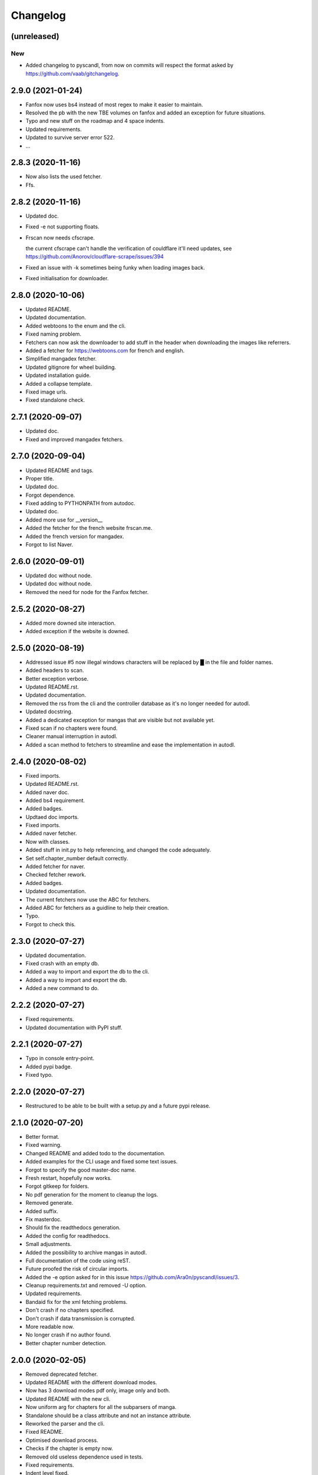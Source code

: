 Changelog
=========


(unreleased)
------------

New
~~~
- Added changelog to pyscandl, from now on commits will respect the format asked by https://github.com/vaab/gitchangelog.


2.9.0 (2021-01-24)
------------------
- Fanfox now uses bs4 instead of most regex to make it easier to maintain.

- Resolved the pb with the new TBE volumes on fanfox and added an exception for future situations.

- Typo and new  stuff on the roadmap and 4 space indents.

- Updated requirements.

- Updated to survive server error 522.

- ...


2.8.3 (2020-11-16)
------------------
- Now also lists the used fetcher.

- Ffs.


2.8.2 (2020-11-16)
------------------
- Updated doc.

- Fixed -e not supporting floats.

- Frscan now needs cfscrape.

  the current cfscrape can't handle the verification of couldflare it'll need updates, see https://github.com/Anorov/cloudflare-scrape/issues/394
- Fixed an issue with -k sometimes being funky when loading images back.

- Fixed initialisation for downloader.


2.8.0 (2020-10-06)
------------------
- Updated README.

- Updated documentation.

- Added webtoons to the enum and the cli.

- Fixed naming problem.

- Fetchers can now ask the downloader to add stuff in the header when downloading the images like referrers.

- Added a fetcher for https://webtoons.com for french and english.

- Simplified mangadex fetcher.

- Updated gitignore for wheel building.

- Updated installation guide.

- Added a collapse template.

- Fixed image urls.

- Fixed standalone check.


2.7.1 (2020-09-07)
------------------
- Updated doc.

- Fixed and improved mangadex fetchers.


2.7.0 (2020-09-04)
------------------
- Updated README and tags.

- Proper title.

- Updated doc.

- Forgot dependence.

- Fixed adding to PYTHONPATH from autodoc.

- Updated doc.

- Added more use for __version__

- Added the fetcher for the french website frscan.me.

- Added the french version for mangadex.

- Forgot to list Naver.


2.6.0 (2020-09-01)
------------------
- Updated doc without node.

- Updated doc without node.

- Removed the need for node for the Fanfox fetcher.


2.5.2 (2020-08-27)
------------------
- Added more downed site interaction.

- Added exception if the website is downed.


2.5.0 (2020-08-19)
------------------
- Addressed issue #5 now illegal windows characters will be replaced by █ in the file and folder names.

- Added headers to scan.

- Better exception verbose.

- Updated README.rst.

- Updated documentation.

- Removed the rss from the cli and the controller database as it's no longer needed for autodl.

- Updated docstring.

- Added a dedicated exception for mangas that are visible but not available yet.

- Fixed scan if no chapters were found.

- Cleaner manual interruption in autodl.

- Added a scan method to fetchers to streamline and ease the implementation in autodl.


2.4.0 (2020-08-02)
------------------
- Fixed imports.

- Updated README.rst.

- Added naver doc.

- Added bs4 requirement.

- Added badges.

- Updtaed doc imports.

- Fixed imports.

- Added naver fetcher.

- Now with classes.

- Added stuff in init.py to help referencing, and changed the code adequately.

- Set self.chapter_number default correctly.

- Added fetcher for naver.

- Checked fetcher rework.

- Added badges.

- Updated documentation.

- The current fetchers now use the ABC for fetchers.

- Added ABC for fetchers as a guidline to help their creation.

- Typo.

- Forgot to check this.


2.3.0 (2020-07-27)
------------------
- Updated documentation.

- Fixed crash with an empty db.

- Added a way to import and export the db to the cli.

- Added a way to import and export the db.

- Added a new command to do.


2.2.2 (2020-07-27)
------------------
- Fixed requirements.

- Updated documentation with PyPI stuff.


2.2.1 (2020-07-27)
------------------
- Typo in console entry-point.

- Added pypi badge.

- Fixed typo.


2.2.0 (2020-07-27)
------------------
- Restructured to be able to be built with a setup.py and a future pypi release.


2.1.0 (2020-07-20)
------------------
- Better format.

- Fixed warning.

- Changed README and added todo to the documentation.

- Added examples for the CLI usage and fixed some text issues.

- Forgot to specify the good master-doc name.

- Fresh restart, hopefully now works.

- Forgot gitkeep for folders.

- No pdf generation for the moment to cleanup the logs.

- Removed generate.

- Added suffix.

- Fix masterdoc.

- Should fix the readthedocs generation.

- Added the config for readthedocs.

- Small adjustments.

- Added the possibility to archive mangas in autodl.

- Full documentation of the code using reST.

- Future proofed the risk of circular imports.

- Added the -e option asked for in this issue https://github.com/Ara0n/pyscandl/issues/3.

- Cleanup requirements.txt and removed -U option.

- Updated requirements.

- Bandaid fix for the xml fetching problems.

- Don't crash if no chapters specified.

- Don't crash if data transmission is corrupted.

- More readable now.

- No longer crash if no author found.

- Better chapter number detection.


2.0.0 (2020-02-05)
------------------
- Removed deprecated fetcher.

- Updated README with the different download modes.

- Now has 3 download modes pdf only, image only and both.

- Updated README with the new cli.

- Now uniform arg for chapters for all the subparsers of manga.

- Standalone should be a class attribute and not an instance attribute.

- Reworked the parser and the cli.

- Fixed README.

- Optimised download process.

- Checks if the chapter is empty now.

- Removed old useless dependence used in tests.

- Fixed requirements.

- Indent level fixed.

- Mangadex back on the .org domain.

- Temporary change to the new temporary domain of mangadex.

- Updated requirements.

- Better error handling.

- Merge remote-tracking branch 'origin/fanfox_re-rework'

- Sorts json entries now.

- Pep8.

- Sanitized chapter and manga name.

- Typo.

- Typo.

- Now using pexpect for the node calls to make it faster.

- Better exception management.

- Easier to detect when the output stops now.

- New decode script.

- Don't crash if no chapters downloaded yet.

- Fixed verbose.

- Fixed if no author is given on the webpage.

- Added remove chapter option for json.

- Updated requirements.

- Quiet option for all the subparsers now.

- Remove the directory if there is no chapter.

- Don't crash now in case of heavy loaded server for mangadex.


1.1.0 (2019-11-18)
------------------
- Updated requirements.

- Added credit.

- Naming issue.

- Added sauce to the chap_name.

- Fixed chapter regex.

- Now raise EmptyChapter.

- Updated README.

- Made some variables protected.

- Made some methods and some variables protected and some public.

- Merging fanfox_rework.

- Complete fetcher rework.

- Helper for the reworked fanfox.

- Fixed if no chapter in the json autodl db when starting.

- Fixed if chapter is empty when adding a manga to the json autodl db.


1.0.1 (2019-11-11)
------------------
- Fixed image extension for the first image in `.go_to_chapter()`

- Fixed initialization.

- Fixed first image when using go_to_chapter.

- Fixed pdf path when using go_to_chapter.

- Removed "/" from chapter name.


1.0.0 (2019-11-10)
------------------
- Update issue templates.

- Create LICENSE.

- Updated requirements.

- Fixed fanfox empty chapter crash.

- Added got_to_chapter method.

- Fixes and improvements.

- No longer throws an error if the manga isn't in the json.

- Optimised download method.

- Made some methods public.

- Better download order.

- Improved add command.

- Renamed exception properly.

- Updated README.

- Fixes and improvements.

- Imporved Exception.

- Added chapter-list option.

- Remade to support the new arg_parser options.

- Fixes.

- Restructured options and subparsers.

- Added controller for the future autodl.

- Forgot __init__

- Added exception for future autodl.

- Restructured project and changed to relative imports.

- Modified parser to support the future auto updater.

- Fixed `-n` option and `fanfox_mono`

- Fixed regex for chapter numbers and removed unnecessary regex for chapter name.

- Fixed import name conflict.

- Added author support.


0.4.1 (2019-10-26)
------------------
- Remade image loading system.

- Silenced img2pdf and improved verbose and `quiet` option.

- Created headers for download requests and added `.domain` to fetchers.

- Added support for images with alpha-channel so you wont crash anymore because of images with alpha-channels.

- Removed comment.


0.4.0 (2019-10-14)
------------------
- Merge pull request #1 from Ara0n/nh_rework.

  fixed not getting the last image in mangadex
- Fixed not getting the last image in mangadex.

- Fixed not getting the last image in mangadex.

- Revert "fixed not getting the last image in mangadex"

  This reverts commit 445cd5b9
- Merge branch 'nh_rework'

- .standalone implemented.

- Improved image extention management.

- Removed _ext_check()

- Nhentai don't have a chapter in save path anymore.

- Reworked nhentai with the api.

- Now fetches last image of chapters.

- Remade updater.


0.3.1 (2019-10-12)
------------------
- Fixed chapter language filtering and sorting.

- Fixed not using the fetcher author.


0.3.0 (2019-10-12)
------------------
- Renamed to requirments.txt to have dependency graph on github.

- Fixed pdf metadata name to support the tiny option.

- Merge branch 'mangadex'

  # Conflicts:
  #	Pyscandl.py
- Updated requirements.

- Created mangadex fetcher with link and manga id support.

- Fixed pdf saving issue when changing to the next chapter with tiny option.

- Added tiny option to remove the manga name from the pdf name.

- Updated readme and preparing author support.

- Fixed naming issue when changing to the next chapter.

- Fixed naming issues with some chapters and improved general naming and numerotation.

- Fixed exception imports for inside python use.

- Fixed issue with badly formatted titles on the website.

- Fixed is_last_chapter() method returning wrong boolean.


0.2.1 (2019-09-27)
------------------
- Fixed repo path for the updater.


0.2.0 (2019-09-27)
------------------
- Added updater based on github releases.

- Layed ground for the creation of an updater.

- Now supports chapters with an xx.x number.

- Fixed issues in the image banning and the pdf creation.


0.1.0 (2019-09-23)
------------------
- Fixed naming for the first chapter of downloads.

- Added install process for linux.

- Fixed the non suppression of the `geckodriver.log` in case of manga not found.

- Nh supports MangaNotFound.

- Added custom exceptions.

- Fixed link editing.

- Fixed last chapter detection.

- Added requirements and created venv.

- Fixed the extensions for the non -k mode and cleaned code.

- Fixed and optimized extension for nh.py.

- Fixed if the extention for nh is .png.

- Now properly handles the extra chapters (.5, .1, .2 and co.)

- Added metadata for title and author of the pdf.

- Ctrl+C closes the fetcher before quitting now.

- Added a new fetcher for the single page mangas on fanfox.

- Added image to banlist.

- Fixed title regex.

- Added __pycache__ to the ignore list.

- Forgot first image fetch when changing chapter.

- Better naming for files and folder.

- Fixed naming of the chapters.

- Included with the `fix module name to avoid conflict with builtin modules old commit`

- Creating a banlist feature that removes from the pdf all the images in `banlist/`

- Fix module name to avoid conflict with builtin modules.

- Added the adult check for fanfox.

- Changed the pdf conversion from `convert` to `img2pdf`, added a fetch mode that keeps all the image data in ram without copying the images on the disk if not using `-k` and renamed `start` to `skip`

- Added the start option.

- Verbose now works.

- Headless again now that the fixes have been done.

- Added link for info about the selenium installation process.

- Added fanfox multipage to the fetchers (last commit failed)

- Added quiet support.

- Few fixes and added the quit method.

- Added on term to the API.

- Fixed problem with page order.

- Added missing / in path.

- Using fstring now.

- PEP8 space.

- Now command line shown is correct.

- Added command line support.

- Added the pycandl.

- CamelCase class now.

- Updated API removing `.next()`

- Fixed variable scope and added and extention var.

- Added epilogue to the help message with all the available fetchers in the enum and added a return for the args.

- ORDER reeee.

- Created the first image fetcher from nh.

- Createdthe enumeration that'll be used for the fetcher selection.

- Added command line parser.

- Added dependencies and installation references, some more API settings for the fetcher and written down the interface of the constructor.

- README now has the command line interface and the image fetcher API.

- Added .gitignore.


